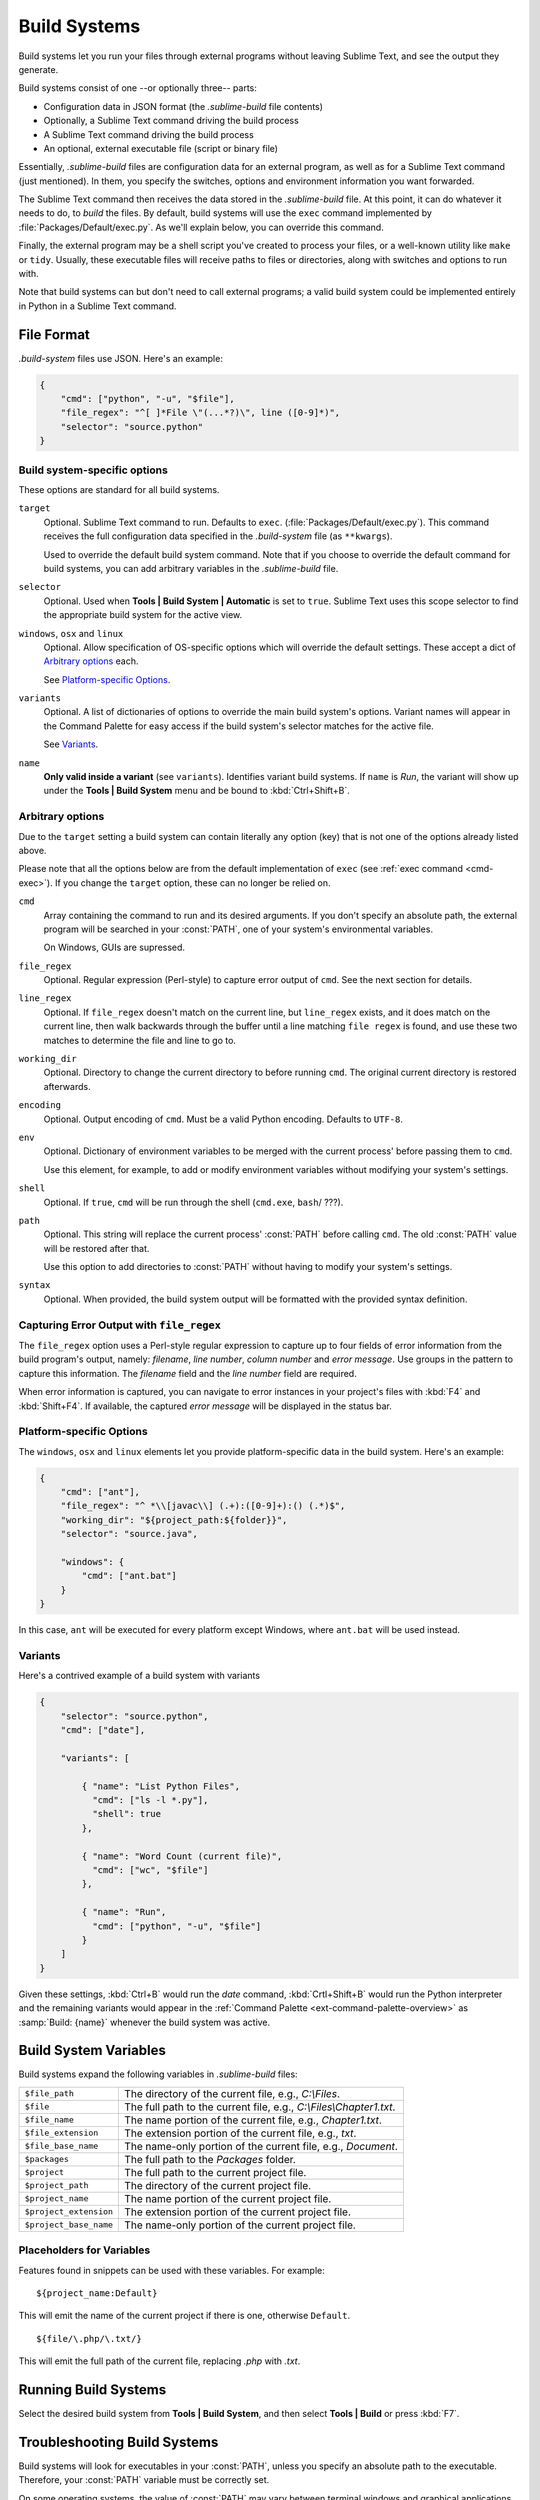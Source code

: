 =============
Build Systems
=============

Build systems let you run your files through external programs without leaving
Sublime Text, and see the output they generate.

Build systems consist of one --or optionally three-- parts:

* Configuration data in JSON format (the *.sublime-build* file contents)
* Optionally, a Sublime Text command driving the build process
* A Sublime Text command driving the build process
* An optional, external executable file (script or binary file)

Essentially, *.sublime-build* files are configuration data for an external
program, as well as for a Sublime Text command (just mentioned). In them, you
specify the switches, options and environment information you want forwarded.

The Sublime Text command then receives the data stored in the *.sublime-build*
file. At this point, it can do whatever it needs to do, to *build* the files. By
default, build systems will use the ``exec`` command implemented by
:file:`Packages/Default/exec.py`. As we'll explain below, you can override this
command.

Finally, the external program may be a shell script you've created to process
your files, or a well-known utility like ``make`` or ``tidy``. Usually, these
executable files will receive paths to files or directories, along with
switches and options to run with.

Note that build systems can but don't need to call external programs; a valid
build system could be implemented entirely in Python in a Sublime Text
command.


File Format
***********

*.build-system* files use JSON. Here's an example:

.. sourcecode:: javascript

    {
        "cmd": ["python", "-u", "$file"],
        "file_regex": "^[ ]*File \"(...*?)\", line ([0-9]*)",
        "selector": "source.python"
    }


Build system-specific options
-----------------------------

These options are standard for all build systems.

``target``
    Optional. Sublime Text command to run. Defaults to ``exec``.
    (:file:`Packages/Default/exec.py`). This command receives the full
    configuration data specified in the *.build-system* file (as ``**kwargs``).

    Used to override the default build system command. Note that if you choose
    to override the default command for build systems, you can add arbitrary
    variables in the *.sublime-build* file.

``selector``
    Optional. Used when **Tools | Build System | Automatic** is set to ``true``.
    Sublime Text uses this scope selector to find the appropriate build system
    for the active view.

``windows``, ``osx`` and ``linux``
    Optional. Allow specification of OS-specific options which will override the
    default settings. These accept a dict of `Arbitrary options`_ each.

    See `Platform-specific Options`_.

``variants``
    Optional. A list of dictionaries of options to override the main build
    system's options. Variant names will appear in the Command Palette for easy
    access if the build system's selector matches for the active file.

    See Variants_.

``name``
    **Only valid inside a variant** (see ``variants``). Identifies variant
    build systems. If ``name`` is *Run*, the variant will show up under the
    **Tools | Build System** menu and be bound to :kbd:`Ctrl+Shift+B`.

.. _build-arbitrary-options:


Arbitrary options
-----------------

Due to the ``target`` setting a build system can contain literally any option
(key) that is not one of the options already listed above.

Please note that all the options below are from the default implementation of
``exec`` (see :ref:`exec command <cmd-exec>`). If you change the ``target``
option, these can no longer be relied on.

``cmd``
    Array containing the command to run and its desired arguments. If you don't
    specify an absolute path, the external program will be searched in your
    :const:`PATH`, one of your system's environmental variables.

    On Windows, GUIs are supressed.

``file_regex``
    Optional. Regular expression (Perl-style) to capture error output of
    ``cmd``. See the next section for details.

``line_regex``
    Optional. If ``file_regex`` doesn't match on the current line, but
    ``line_regex`` exists, and it does match on the current line, then
    walk backwards through the buffer until a line matching ``file regex`` is
    found, and use these two matches to determine the file and line to go to.

``working_dir``
    Optional. Directory to change the current directory to before running
    ``cmd``. The original current directory is restored afterwards.

``encoding``
    Optional. Output encoding of ``cmd``. Must be a valid Python encoding.
    Defaults to ``UTF-8``.

``env``
    Optional. Dictionary of environment variables to be merged with the current
    process' before passing them to ``cmd``.

    Use this element, for example, to add or modify environment variables
    without modifying your system's settings.

``shell``
    Optional. If ``true``, ``cmd`` will be run through the shell (``cmd.exe``,
    ``bash``/ ???).

``path``
    Optional. This string will replace the current process' :const:`PATH`
    before calling ``cmd``. The old :const:`PATH` value will be restored
    after that.

    Use this option to add directories to :const:`PATH` without having to modify
    your system's settings.

``syntax``
    Optional. When provided, the build system output will be formatted with the
    provided syntax definition.


.. _build-capture-error-output:

Capturing Error Output with ``file_regex``
------------------------------------------

The ``file_regex`` option uses a Perl-style regular expression to capture up
to four fields of error information from the build program's output, namely:
*filename*, *line number*, *column number* and *error message*. Use
groups in the pattern to capture this information. The *filename* field and
the *line number* field are required.

When error information is captured, you can navigate to error instances in your
project's files with :kbd:`F4` and :kbd:`Shift+F4`. If available, the captured
*error message* will be displayed in the status bar.


Platform-specific Options
-------------------------

The ``windows``, ``osx`` and ``linux`` elements let you provide
platform-specific data in the build system. Here's an example:

.. sourcecode:: javascript

    {
        "cmd": ["ant"],
        "file_regex": "^ *\\[javac\\] (.+):([0-9]+):() (.*)$",
        "working_dir": "${project_path:${folder}}",
        "selector": "source.java",

        "windows": {
            "cmd": ["ant.bat"]
        }
    }

In this case, ``ant`` will be executed for every platform except Windows,
where ``ant.bat`` will be used instead.


Variants
--------

Here's a contrived example of a build system with variants

.. sourcecode:: javascript

    {
        "selector": "source.python",
        "cmd": ["date"],

        "variants": [

            { "name": "List Python Files",
              "cmd": ["ls -l *.py"],
              "shell": true
            },

            { "name": "Word Count (current file)",
              "cmd": ["wc", "$file"]
            },

            { "name": "Run",
              "cmd": ["python", "-u", "$file"]
            }
        ]
    }


Given these settings, :kbd:`Ctrl+B` would run the *date* command,
:kbd:`Crtl+Shift+B` would run the Python interpreter and the remaining variants
would appear in the :ref:`Command Palette <ext-command-palette-overview>` as
:samp:`Build: {name}` whenever the build system was active.

.. _build-system-variables:

Build System Variables
**********************

Build systems expand the following variables in *.sublime-build* files:

====================== =====================================================================================
``$file_path``         The directory of the current file, e.g., *C:\\Files*.
``$file``              The full path to the current file, e.g., *C:\\Files\\Chapter1.txt*.
``$file_name``         The name portion of the current file, e.g., *Chapter1.txt*.
``$file_extension``    The extension portion of the current file, e.g., *txt*.
``$file_base_name``    The name-only portion of the current file, e.g., *Document*.
``$packages``          The full path to the *Packages* folder.
``$project``           The full path to the current project file.
``$project_path``      The directory of the current project file.
``$project_name``      The name portion of the current project file.
``$project_extension`` The extension portion of the current project file.
``$project_base_name`` The name-only portion of the current project file.
====================== =====================================================================================

Placeholders for Variables
---------------------------

Features found in snippets can be used with these variables. For example::

    ${project_name:Default}

This will emit the name of the current project if there is one, otherwise
``Default``.

::

    ${file/\.php/\.txt/}

This will emit the full path of the current file, replacing *.php* with *.txt*.


Running Build Systems
*********************

Select the desired build system from **Tools | Build System**, and then select
**Tools | Build** or press :kbd:`F7`.


.. _troubleshooting-build-systems:

Troubleshooting Build Systems
*****************************

Build systems will look for executables in your :const:`PATH`, unless you
specify an absolute path to the executable. Therefore, your :const:`PATH`
variable must be correctly set.

On some operating systems, the value of :const:`PATH` may vary between terminal
windows and graphical applications. Thus, in your build system, even if the
command you are using works in the command line, it may not work from Sublime Text.
This is due to user profiles in shells.

To solve this issue, make sure you set the desired :const:`PATH` so that
graphical applications such as Sublime Text can find it. See the links below for
more information.

Alternatively, you can use the ``path`` key in *.sublime-build* files to
override the :const:`PATH` used to locate the executable specified in ``cmd``.
This new value for :const:`PATH` will be in effect only as long as your
build system is running. After that, the old :const:`PATH` will be restored.

.. seealso::

    `Managing Environment Variables in Windows <http://goo.gl/F77EM>`_
        Search Microsoft knowledge base for this topic.

    `Setting environment variables in OSX <http://stackoverflow.com/q/135688/1670>`_
        StackOverflow topic.
